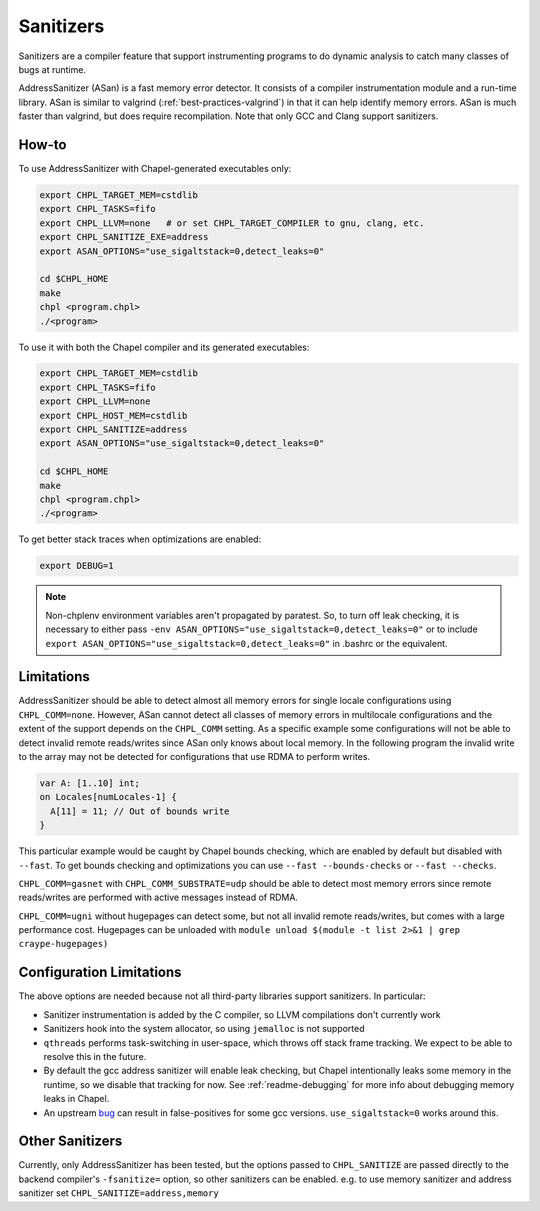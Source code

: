 .. _best-practices-sanitizers:

Sanitizers
==========

Sanitizers are a compiler feature that support instrumenting programs to do
dynamic analysis to catch many classes of bugs at runtime.

AddressSanitizer (ASan) is a fast memory error detector. It consists of a
compiler instrumentation module and a run-time library. ASan is similar
to valgrind (:ref:`best-practices-valgrind`) in that it can help
identify memory errors. ASan is much faster than valgrind, but does
require recompilation. Note that only GCC and Clang support sanitizers.

How-to
------

To use AddressSanitizer with Chapel-generated executables only:

.. code-block:: bash

     export CHPL_TARGET_MEM=cstdlib
     export CHPL_TASKS=fifo
     export CHPL_LLVM=none   # or set CHPL_TARGET_COMPILER to gnu, clang, etc.
     export CHPL_SANITIZE_EXE=address
     export ASAN_OPTIONS="use_sigaltstack=0,detect_leaks=0"

     cd $CHPL_HOME
     make
     chpl <program.chpl>
     ./<program>

To use it with both the Chapel compiler and its generated executables:

.. code-block:: bash

     export CHPL_TARGET_MEM=cstdlib
     export CHPL_TASKS=fifo
     export CHPL_LLVM=none
     export CHPL_HOST_MEM=cstdlib
     export CHPL_SANITIZE=address
     export ASAN_OPTIONS="use_sigaltstack=0,detect_leaks=0"

     cd $CHPL_HOME
     make
     chpl <program.chpl>
     ./<program>

To get better stack traces when optimizations are enabled:

.. code-block:: bash

     export DEBUG=1


.. note::

     Non-chplenv environment variables aren't propagated by paratest. So,
     to turn off leak checking, it is necessary to either pass
     ``-env ASAN_OPTIONS="use_sigaltstack=0,detect_leaks=0"`` or to include
     ``export ASAN_OPTIONS="use_sigaltstack=0,detect_leaks=0"`` in .bashrc or
     the equivalent.

Limitations
-----------

AddressSanitizer should be able to detect almost all memory errors for single
locale configurations using ``CHPL_COMM=none``. However, ASan cannot detect all
classes of memory errors in multilocale configurations and the extent of the
support depends on the ``CHPL_COMM`` setting. As a specific example some
configurations will not be able to detect invalid remote reads/writes since
ASan only knows about local memory. In the following program the invalid write
to the array may not be detected for configurations that use RDMA to perform
writes.

.. code-block:: chapel

   var A: [1..10] int;
   on Locales[numLocales-1] {
     A[11] = 11; // Out of bounds write
   }

This particular example would be caught by Chapel bounds checking, which are
enabled by default but disabled with ``--fast``. To get bounds checking and
optimizations you can use ``--fast --bounds-checks`` or ``--fast --checks``.

``CHPL_COMM=gasnet`` with ``CHPL_COMM_SUBSTRATE=udp`` should be able to detect
most memory errors since remote reads/writes are performed with active messages
instead of RDMA.

``CHPL_COMM=ugni`` without hugepages can detect some, but not all invalid
remote reads/writes, but comes with a large performance cost. Hugepages can be
unloaded with ``module unload $(module -t list 2>&1 | grep craype-hugepages)``


Configuration Limitations
-------------------------

The above options are needed because not all third-party libraries support
sanitizers. In particular:

- Sanitizer instrumentation is added by the C compiler, so LLVM
  compilations don't currently work
- Sanitizers hook into the system allocator, so using ``jemalloc`` is not
  supported
- ``qthreads`` performs task-switching in user-space, which throws off
  stack frame tracking. We expect to be able to resolve this in the
  future.
- By default the gcc address sanitizer will enable leak checking, but
  Chapel intentionally leaks some memory in the runtime, so we disable
  that tracking for now. See :ref:`readme-debugging` for more info about
  debugging memory leaks in Chapel.
- An upstream bug_ can result in false-positives for some gcc versions.
  ``use_sigaltstack=0`` works around this.

  .. _bug: https://gcc.gnu.org/bugzilla//show_bug.cgi?id=101476


Other Sanitizers
----------------

Currently, only AddressSanitizer has been tested, but the options passed to
``CHPL_SANITIZE`` are passed directly to the backend compiler's ``-fsanitize=``
option, so other sanitizers can be enabled. e.g. to use memory sanitizer and
address sanitizer set ``CHPL_SANITIZE=address,memory``
